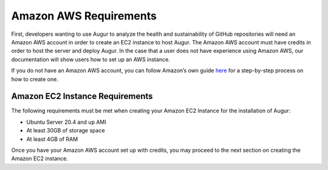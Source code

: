 Amazon AWS Requirements
=======================
First, developers wanting to use Augur to analyze the health and sustainability of GitHub repositories will need an Amazon AWS account in order to create an EC2 instance to host Augur. The Amazon AWS account must have credits in order to host the server and deploy Augur. In the case that a user does not have experience using Amazon AWS, our documentation will show users how to set up an AWS instance.

If you do not have an Amazon AWS account, you can follow Amazon’s own guide `here <https://aws.amazon.com/premiumsupport/knowledge-center/create-and-activate-aws-account/>`_ for a step-by-step process on how to create one.

Amazon EC2 Instance Requirements
--------------------------------
The following requirements must be met when creating your Amazon EC2 Instance for the installation of Augur:

- Ubuntu Server 20.4 and up AMI
- At least 30GB of storage space
- At least 4GB of RAM

Once you have your Amazon AWS account set up with credits, you may proceed to the next section on creating the Amazon EC2 instance.
